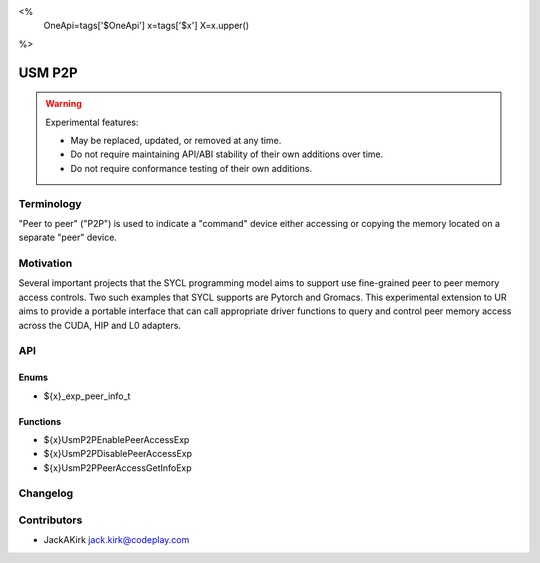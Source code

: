 <%
    OneApi=tags['$OneApi']
    x=tags['$x']
    X=x.upper()
%>

.. _experimental-usm-p2p:

================================================================================
USM P2P
================================================================================

.. warning::

    Experimental features:

    *   May be replaced, updated, or removed at any time.
    *   Do not require maintaining API/ABI stability of their own additions over
        time.
    *   Do not require conformance testing of their own additions.


Terminology
--------------------------------------------------------------------------------
"Peer to peer" ("P2P") is used to indicate a "command" device either accessing
or copying the memory located on a separate "peer" device.

Motivation
--------------------------------------------------------------------------------
Several important projects that the SYCL programming model aims to support use
fine-grained peer to peer memory access controls.
Two such examples that SYCL supports are Pytorch and Gromacs.
This experimental extension to UR aims to provide a portable interface that can
call appropriate driver functions to query and control peer memory access
across the CUDA, HIP and L0 adapters.

API
--------------------------------------------------------------------------------

Enums
~~~~~~~~~~~~~~~~~~~~~~~~~~~~~~~~~~~~~~~~~~~~~~~~~~~~~~~~~~~~~~~~~~~~~~~~~~~~~~~~

* ${x}_exp_peer_info_t

Functions
~~~~~~~~~~~~~~~~~~~~~~~~~~~~~~~~~~~~~~~~~~~~~~~~~~~~~~~~~~~~~~~~~~~~~~~~~~~~~~~~
* ${x}UsmP2PEnablePeerAccessExp
* ${x}UsmP2PDisablePeerAccessExp
* ${x}UsmP2PPeerAccessGetInfoExp

Changelog
--------------------------------------------------------------------------------

+-----------+------------------------+
| Revision  | Changes                |
+===========+========================+
| 1.0       | Initial Draft           |
+-----------+------------------------+

Contributors
--------------------------------------------------------------------------------

* JackAKirk `jack.kirk@codeplay.com <jack.kirk@codeplay.com>`_
